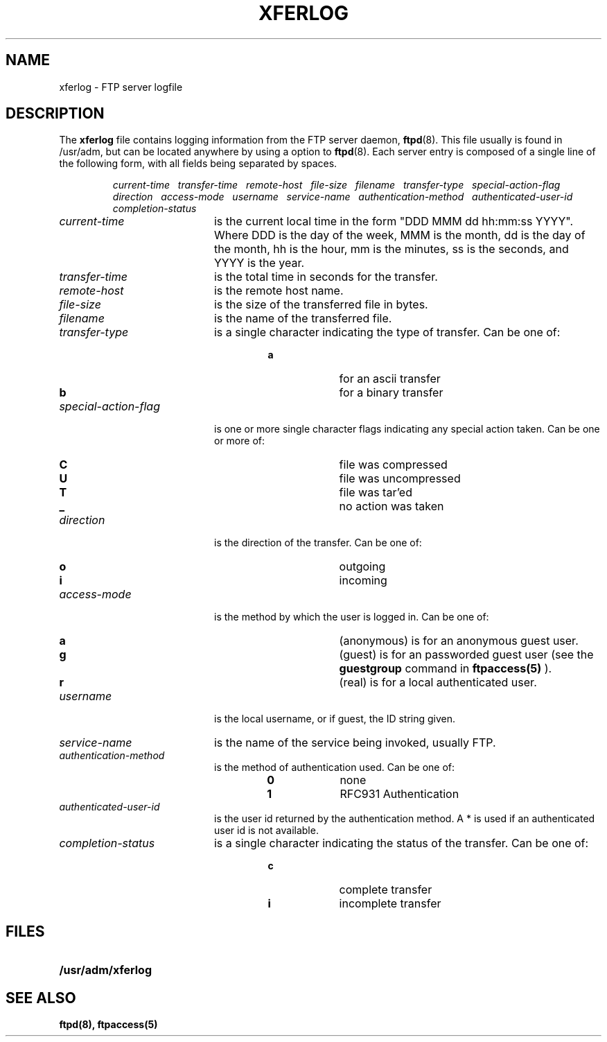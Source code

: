 .\"
.\" Copyright (c) 1999,2000 WU-FTPD Development Group. 
.\" All rights reserved.
.\" 
.\" Portions Copyright (c) 1980, 1985, 1988, 1989, 1990, 1991, 1993, 1994 
.\" The Regents of the University of California.  Portions Copyright (c) 
.\" 1993, 1994 Washington University in Saint Louis.  Portions Copyright 
.\" (c) 1996, 1998 Berkeley Software Design, Inc.  Portions Copyright (c) 
.\" 1998 Sendmail, Inc.  Portions Copyright (c) 1983, 1995, 1996, 1997 Eric 
.\" P. Allman.  Portions Copyright (c) 1989 Massachusetts Institute of 
.\" Technology.  Portions Copyright (c) 1997 Stan Barber.  Portions 
.\" Copyright (C) 1991, 1992, 1993, 1994, 1995, 1996, 1997 Free Software 
.\" Foundation, Inc.  Portions Copyright (c) 1997 Kent Landfield. 
.\"
.\" Use and distribution of this software and its source code are governed 
.\" by the terms and conditions of the WU-FTPD Software License ("LICENSE"). 
.\"
.\"     $Id: xferlog.5,v 1.5 2000/07/01 17:49:09 wuftpd Exp $
.\"
.TH XFERLOG 5
.SH NAME
xferlog \- FTP server logfile
.SH DESCRIPTION
.LP
The
.B xferlog
file contains logging information from the FTP server daemon,
.BR ftpd (8).
This file usually is found in /usr/adm, but can be located anywhere by using a
option to
.BR ftpd (8).
Each server entry is composed of a single line of the following form, 
with all fields being separated by spaces.
.IP
.I
current-time\ \  transfer-time\ \  remote-host\ \  file-size\ \  filename\ \  transfer-type\ \  special-action-flag\ \  direction\ \  access-mode\ \  username\ \  service-name\ \  authentication-method\ \  authenticated-user-id\ \  completion-status
.LP
.TP 20
.I current-time
is the current local time in the form "DDD MMM dd hh:mm:ss YYYY". Where DDD
is the day of the week, MMM is the month, dd is the day of the month,
hh is the hour, mm is the minutes, ss is the seconds, and YYYY is the year.
.TP 
.I transfer-time
is the total time in seconds for the transfer.
.TP
.I remote-host
is the remote host name.
.TP
.I file-size
is the size of the transferred file in bytes.
.TP
.I filename
is the name of the transferred file.
.TP
.I transfer-type
is a single character indicating the type of transfer. Can be one of:
.RS
.RS
.PD 0
.TP 10
.B a
for an ascii transfer
.TP
.B b
for a binary transfer
.PD
.RE
.RE
.TP
.I special-action-flag
is one or more single character flags indicating any special action taken. 
Can be one or more of: 
.RS
.RS
.PD 0
.TP 10
.B C
file was compressed
.TP
.B U
file was uncompressed
.TP
.B T
file was tar'ed
.TP
.B _
no action was taken
.PD
.RE
.RE
.TP
.I direction
is the direction of the transfer. Can be one of:
.RS
.RS
.PD 0
.TP 10
.B o
outgoing
.TP
.B i
incoming
.PD
.RE
.RE
.TP
.I access-mode
is the method by which the user is logged in. Can be one of:
.RS
.RS
.PD 0
.TP 10
.B a
(anonymous) is for an anonymous guest user. 
.TP
.B g
(guest) is for an passworded guest user (see the
.BR guestgroup
command in
.BR ftpaccess(5)
). 
.TP
.B r
(real) is for a local authenticated user.
.PD
.RE
.RE
.TP
.I username
is the local username, or if guest, the ID string given. 
.TP
.I service-name
is the name of the service being invoked, usually FTP.
.TP
.I authentication-method
is the method of authentication used. Can be one of:
.RS
.RS
.PD 0
.TP 10
.B 0
none
.TP
.B 1
RFC931 Authentication
.PD
.RE
.RE
.TP
.I authenticated-user-id
is the user id returned by the authentication method. 
A * is used if an authenticated user id is not available.
.TP
.I completion-status
is a single character indicating the status of the transfer.  Can be one of:
.RS
.RS
.PD 0
.TP 10
.B c
complete transfer
.TP
.B i
incomplete transfer
.PD
.RE
.RE
.SH FILES
.PD 0
.TP 20
.B /usr/adm/xferlog
.SH "SEE ALSO"
.BR ftpd(8),
.BR ftpaccess(5)
